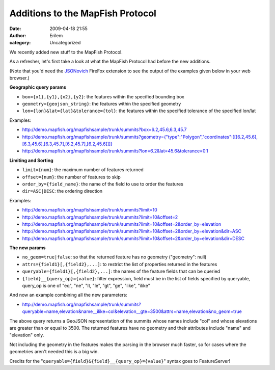Additions to the MapFish Protocol
#################################
:date: 2009-04-18 21:55
:author: Erilem
:category: Uncategorized

We recently added new stuff to the MapFish Protocol.

As a refresher, let's first take a look at what the MapFish Protocol had
before the new additions.

(Note that you'd need the `JSONovich`_ FireFox extension to see the
output of the examples given below in your web browser.)

**Geographic query params**

-  ``box={x1},{y1},{x2},{y2}``: the features within the specified
   bounding box
-  ``geometry={geojson_string}``: the features within the specified
   geometry
-  ``lon={lon}&lat={lat}&tolerance={tol}``: the features within the
   specified tolerance of the specified lon/lat

.. raw:: html

   </p>

Examples:

-  `http://demo.mapfish.org/mapfishsample/trunk/summits?box=6.2,45.6,6.3,45.7`_
-  `http://demo.mapfish.org/mapfishsample/trunk/summits?geometry={"type":"Polygon","coordinates":[[[6.2,45.6],[6.3,45.6],[6.3,45.7],[6.2,45.7],[6.2,45.6]]]}`_
-  `http://demo.mapfish.org/mapfishsample/trunk/summits?lon=6.2&lat=45.6&tolerance=0.1`_

.. raw:: html

   </p>

**Limiting and Sorting**

-  ``limit={num}``: the maximum number of features returned
-  ``offset={num}``: the number of features to skip
-  ``order_by={field_name}``: the name of the field to use to order the
   features
-  ``dir=ASC|DESC``: the ordering direction

.. raw:: html

   </p>

Examples:

-  `http://demo.mapfish.org/mapfishsample/trunk/summits?limit=10`_
-  `http://demo.mapfish.org/mapfishsample/trunk/summits?limit=10&offset=2`_
-  `http://demo.mapfish.org/mapfishsample/trunk/summits?limit=10&offset=2&order\_by=elevation`_
-  `http://demo.mapfish.org/mapfishsample/trunk/summits?limit=10&offset=2&order\_by=elevation&dir=ASC`_
-  `http://demo.mapfish.org/mapfishsample/trunk/summits?limit=10&offset=2&order\_by=elevation&dir=DESC`_

.. raw:: html

   </p>

**The new params**

-  ``no_geom=true|false``: so that the returned feature has no geometry
   ("geometry": null)
-  ``attrs={field1}[,{field2},...]``: to restrict the list of properties
   returned in the features
-  ``queryable={field1}[,{field2},...]``: the names of the feature
   fields that can be queried
-  ``{field}__{query_op}={value}``: filter expression, field must be in
   the list of fields specified by queryable, query\_op is one of "eq",
   "ne", "lt, "le", "gt", "ge", "like", "ilike"

.. raw:: html

   </p>

And now an example combining all the new parameters:

-  `http://demo.mapfish.org/mapfishsample/trunk/summits?queryable=name,elevation&name\_\_ilike=col&elevation\_\_gte=3500&attrs=name,elevation&no\_geom=true`_

.. raw:: html

   </p>

The above query returns a GeoJSON representation of the summits whose
names include "col" and whose elevations are greater than or equal to
3500. The returned features have no geometry and their attributes
include "name" and "elevation" only.

Not including the geometry in the features makes the parsing in the
browser much faster, so for cases where the geometries aren't needed
this is a big win.

Credits for the "``queryable={field}&{field}__{query_op}={value}``"
syntax goes to FeatureServer!

.. _JSONovich: https://addons.mozilla.org/fr/firefox/addon/10122
.. _`http://demo.mapfish.org/mapfishsample/trunk/summits?box=6.2,45.6,6.3,45.7`: http://demo.mapfish.org/mapfishsample/trunk/summits?box=6.2,45.6,6.3,45.7
.. _`http://demo.mapfish.org/mapfishsample/trunk/summits?geometry={"type":"Polygon","coordinates":[[[6.2,45.6],[6.3,45.6],[6.3,45.7],[6.2,45.7],[6.2,45.6]]]}`: http://demo.mapfish.org/mapfishsample/trunk/summits?geometry={"type":"Polygon","coordinates":[[[6.2,45.6],[6.3,45.6],[6.3,45.7],[6.2,45.7],[6.2,45.6]]]}
.. _`http://demo.mapfish.org/mapfishsample/trunk/summits?lon=6.2&lat=45.6&tolerance=0.1`: http://demo.mapfish.org/mapfishsample/trunk/summits?lon=6.2&lat=45.6&tolerance=0.1
.. _`http://demo.mapfish.org/mapfishsample/trunk/summits?limit=10`: http://demo.mapfish.org/mapfishsample/trunk/summits?limit=10
.. _`http://demo.mapfish.org/mapfishsample/trunk/summits?limit=10&offset=2`: http://demo.mapfish.org/mapfishsample/trunk/summits?limit=10&offset=2
.. _`http://demo.mapfish.org/mapfishsample/trunk/summits?limit=10&offset=2&order\_by=elevation`: http://demo.mapfish.org/mapfishsample/trunk/summits?limit=10&offset=2&order_by=elevation
.. _`http://demo.mapfish.org/mapfishsample/trunk/summits?limit=10&offset=2&order\_by=elevation&dir=ASC`: http://demo.mapfish.org/mapfishsample/trunk/summits?limit=10&offset=2&order_by=elevation&dir=ASC
.. _`http://demo.mapfish.org/mapfishsample/trunk/summits?limit=10&offset=2&order\_by=elevation&dir=DESC`: http://demo.mapfish.org/mapfishsample/trunk/summits?limit=10&offset=2&order_by=elevation&dir=DESC
.. _`http://demo.mapfish.org/mapfishsample/trunk/summits?queryable=name,elevation&name\_\_ilike=col&elevation\_\_gte=3500&attrs=name,elevation&no\_geom=true`: http://demo.mapfish.org/mapfishsample/trunk/summits?queryable=name,elevation&name__ilike=col&elevation__gte=3500&attrs=name,elevation&no_geom=true
